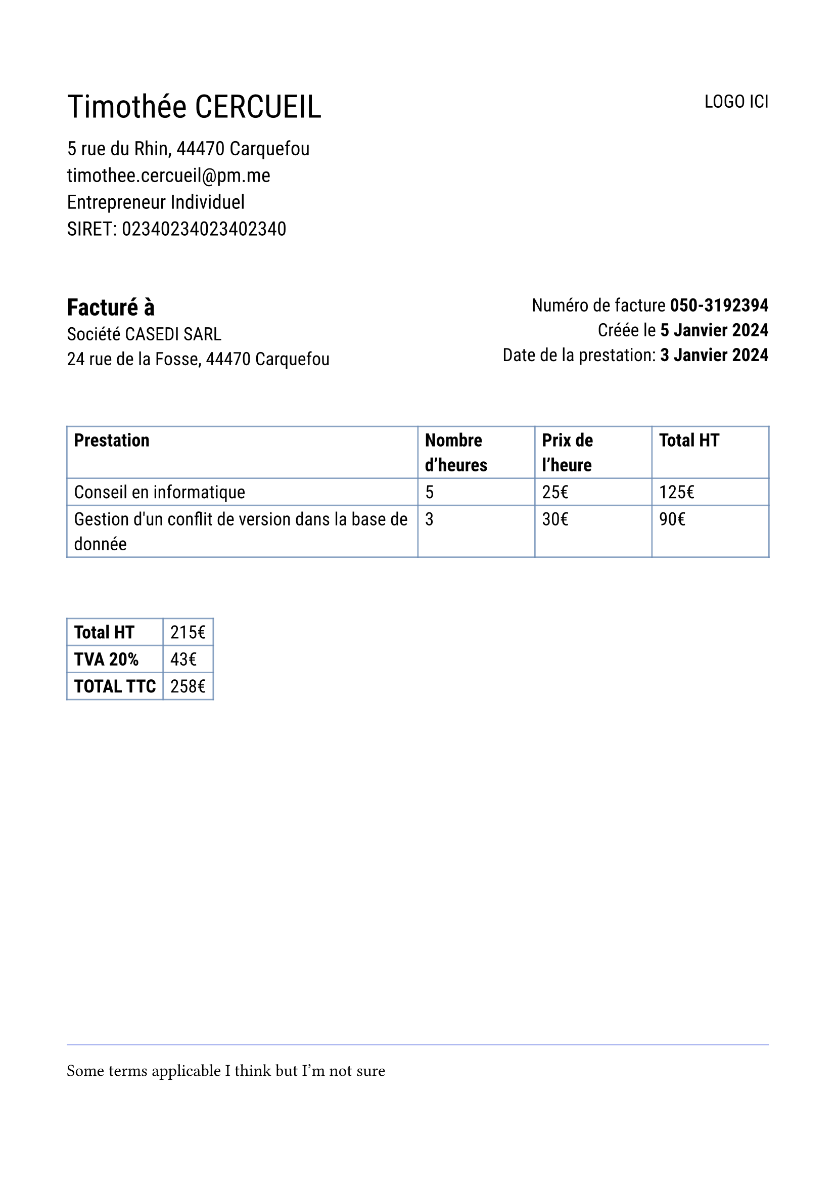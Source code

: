 #set page(
  paper: "a4",
  margin: 8%,
)
#set text(font: "Roboto", 13pt)

#let table_color() = rgb(110, 140, 180, 205)
#let horiz_line_color() = rgb(53, 80, 220, 100)
#let sep_par() = 28pt

#grid(
  columns: (1fr, auto),
  align(left, text(23pt)[Timothée CERCUEIL]),
  align(right)[LOGO ICI]
)

#align(left, text(14pt)[
  5 rue du Rhin, 44470 Carquefou \
  timothee.cercueil\@pm.me \
  Entrepreneur Individuel \
  SIRET: 02340234023402340
])

#v(sep_par())

#grid(columns: (1fr, 1fr), column-gutter: 10%,
  align(left)[
    #text(17pt)[*Facturé à*] \
    Société CASEDI SARL \
    24 rue de la Fosse, 44470 Carquefou \
  ],
  align(right)[Numéro de facture *050-3192394* \
  Créée le *5 Janvier 2024* \
  Date de la prestation: *3 Janvier 2024*],
)

#v(sep_par())

#table(
  stroke: table_color(),
  columns: (3fr, 1fr, 1fr, 1fr),
  [*Prestation*], [*Nombre d'heures*], [*Prix de l'heure*], [*Total HT*],

  "Conseil en informatique", "5", "25€", "125€",
  "Gestion d'un conflit de version dans la base de donnée ", "3", "30€", "90€"
)

#v(sep_par())

#table(
  stroke: table_color(),
  columns: (auto, auto),
  [*Total HT*], [215€],
   [*TVA 20%*], [43€],
  // [*TVA non applicable* - article 293B du CGI], [],
  [*TOTAL TTC*], [258€]
)

#v(230pt)

#set text(font: "Spectral", 12pt)

#line(length: 100%, stroke: horiz_line_color())
Some terms applicable I think but I'm not sure
